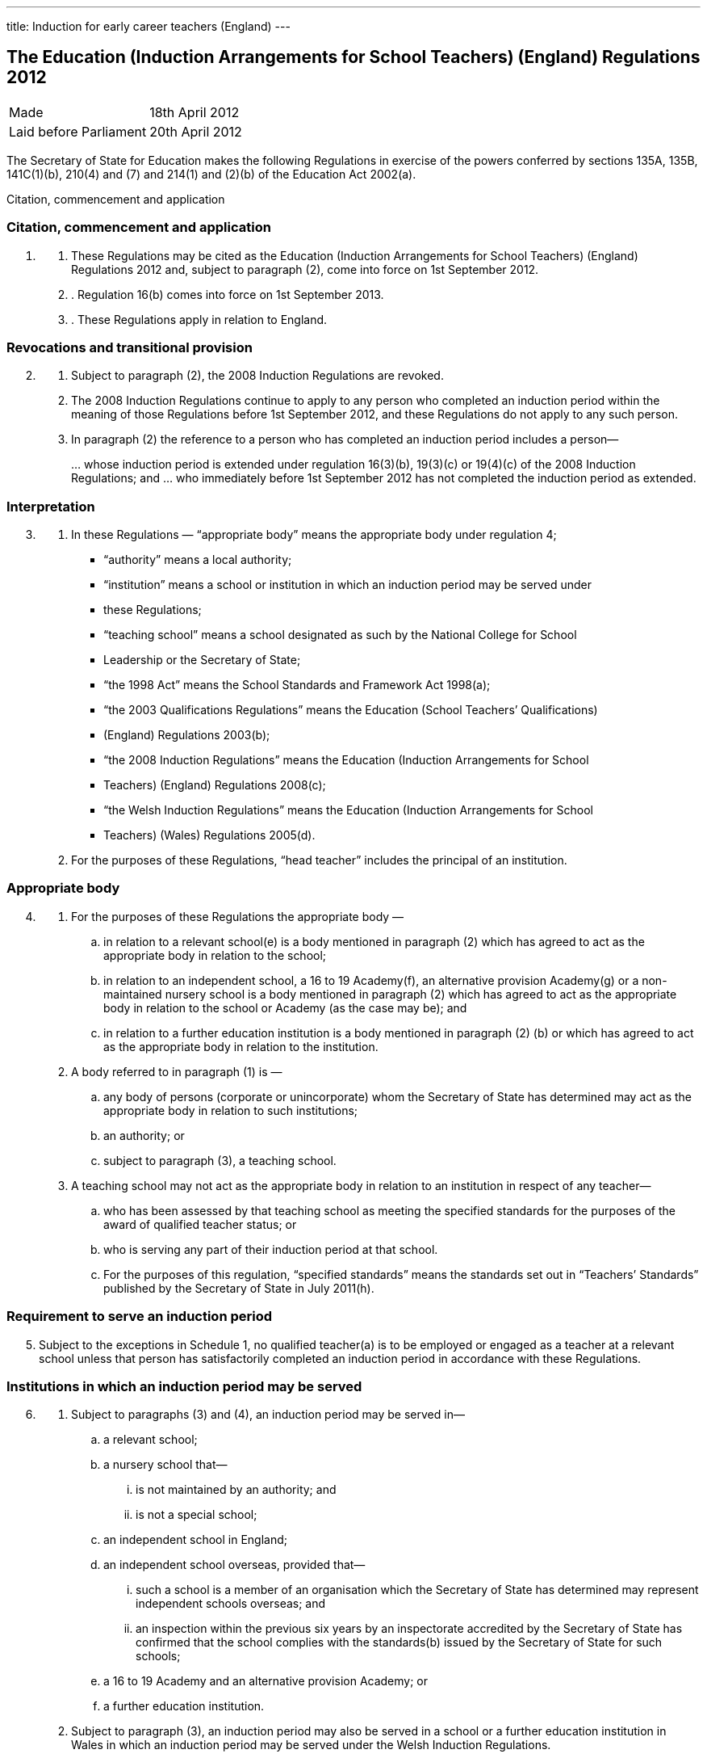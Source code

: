---
title: Induction for early career teachers (England)
---

:sectnums!:

== The Education (Induction Arrangements for School Teachers) (England) Regulations 2012

[cols="1,1"]
|===
|Made| 18th April 2012
|Laid before Parliament| 20th April 2012
|===


The Secretary of State for Education makes the following Regulations in exercise of the powers
conferred by sections 135A, 135B, 141C(1)(b), 210(4) and (7) and 214(1) and (2)(b) of the
Education Act 2002(a).


Citation, commencement and application

=== Citation, commencement and application
[arabic, start=1]
. {empty}
[arabic]
.. [[para-1-1]] These Regulations may be cited as the Education (Induction Arrangements for School
   Teachers) (England) Regulations 2012 and, subject to paragraph (2), come into force on 1st
   September 2012.
.. [[para-1-2]]. Regulation 16(b) comes into force on 1st September 2013.
.. [[para-1-3]]. These Regulations apply in relation to England.

=== Revocations and transitional provision
[arabic, start=2]
. {empty}
[arabic]
.. [[para-2-1]] Subject to paragraph (2), the 2008 Induction Regulations are revoked.
.. [[para-2-2]] The 2008 Induction Regulations continue to apply to any person who completed an
   induction period within the meaning of those Regulations before 1st September 2012, and these
   Regulations do not apply to any such person.
.. [[para-2-3]] In paragraph (2) the reference to a person who has completed an induction period includes a
   person—
[loweralpha]
...[[para-2-3-a]] whose induction period is extended under regulation 16(3)(b), 19(3)(c) or 19(4)(c) of the
    2008 Induction Regulations; and
...[[para-2-3-b]] who immediately before 1st September 2012 has not completed the induction period as
    extended.

=== Interpretation
[arabic, start=3]
. {empty}
[arabic]
.. [[para-3-1]] In these Regulations — “appropriate body” means the appropriate body under regulation 4;
* “authority” means a local authority;
* “institution” means a school or institution in which an induction period may be served under
* these Regulations;
* “teaching school” means a school designated as such by the National College for School
* Leadership or the Secretary of State;
* “the 1998 Act” means the School Standards and Framework Act 1998(a);
* “the 2003 Qualifications Regulations” means the Education (School Teachers’ Qualifications)
* (England) Regulations 2003(b);
* “the 2008 Induction Regulations” means the Education (Induction Arrangements for School
* Teachers) (England) Regulations 2008(c);
* “the Welsh Induction Regulations” means the Education (Induction Arrangements for School
* Teachers) (Wales) Regulations 2005(d).
.. [[para-3-2]] For the purposes of these Regulations, “head teacher” includes the principal of an institution.

=== Appropriate body
[arabic, start=4]
. {empty}
[arabic]
.. [[para-4-1]] For the purposes of these Regulations the appropriate body —
[loweralpha]
... in relation to a relevant school(e) is a body mentioned in paragraph (2) which has agreed
    to act as the appropriate body in relation to the school;
... in relation to an independent school, a 16 to 19 Academy(f), an alternative provision
    Academy(g) or a non-maintained nursery school is a body mentioned in paragraph (2)
    which has agreed to act as the appropriate body in relation to the school or Academy (as
    the case may be); and
... in relation to a further education institution is a body mentioned in paragraph (2) (b) or
    which has agreed to act as the appropriate body in relation to the institution.
.. [[para-4-2]] A body referred to in paragraph (1) is —
[loweralpha]
... any body of persons (corporate or unincorporate) whom the Secretary of State has
    determined may act as the appropriate body in relation to such institutions;
... an authority; or
... subject to paragraph (3), a teaching school.
.. [[para-4-3]] A teaching school may not act as the appropriate body in relation to an institution in respect
   of any teacher—
[loweralpha]
... who has been assessed by that teaching school as meeting the specified standards for the
    purposes of the award of qualified teacher status; or
... who is serving any part of their induction period at that school.
... For the purposes of this regulation, “specified standards” means the standards set out in
    “Teachers’ Standards” published by the Secretary of State in July 2011(h).

=== Requirement to serve an induction period

[arabic, start=5]
. [[para-5-1]] Subject to the exceptions in Schedule 1, no qualified teacher(a) is to be employed or engaged
  as a teacher at a relevant school unless that person has satisfactorily completed an induction period
  in accordance with these Regulations.

=== Institutions in which an induction period may be served
[arabic, start=6]
. {empty}
[arabic]
.. [[para-6-1]] Subject to paragraphs (3) and (4), an induction period may be served in—
[loweralpha]
... a relevant school;
... a nursery school that—
[lowerroman]
.... is not maintained by an authority; and
.... is not a special school;
... an independent school in England;
... an independent school overseas, provided that—
[lowerroman]
.... such a school is a member of an organisation which the Secretary of State has
     determined may represent independent schools overseas; and
.... an inspection within the previous six years by an inspectorate accredited by the
     Secretary of State has confirmed that the school complies with the standards(b)
     issued by the Secretary of State for such schools;
... a 16 to 19 Academy and an alternative provision Academy; or
... a further education institution.
.. [[para-6-2]] Subject to paragraph (3), an induction period may also be served in a school or a further
   education institution in Wales in which an induction period may be served under the Welsh
   Induction Regulations.
.. [[para-6-3]] An induction period may not be served in—
... a school which is eligible for intervention by virtue of section 62 of the 2006 Act,
    unless—
[lowerroman]
.... such a school is a member of an organisation which the Secretary of State has
.... the person in question first worked as a qualified teacher, or was employed on an
     employment-based teacher training scheme, at the school at a time when the school
     was not eligible for intervention by virtue of section 62 of the 2006 Act or at a time
     when the circumstances described in section 15(6) of the 1998 Act did not apply; or
.... the Chief Inspector has certified in writing that the Chief Inspector is satisfied that
     the school, or the part of such a school in which the person in question teaches, is fit
     for the purpose of providing supervision and training during an induction period; or
... a further education institution where the most recent report made pursuant to section
    124(4)(a) of the 2006 Act stated that the Chief Inspector considered that the education or
    training inspected was not of an adequate quality, unless—
.... the person in question first worked as a qualified teacher in that institution at a time
     when the most recent of such reports did not state that the Chief Inspector considered
     that the education or training inspected was not of an adequate quality; or
.... the Chief Inspector has certified in writing that the institution, or the part of such an
     institution in which the person in question teaches, is fit for the purpose of providing
     supervision and training during an induction period.
.. [[para-6-4]] An induction period may not be served unless, before the start of the induction period, it has
   been agreed that an appropriate body is to act as such.
.. [[para-6-5]] For the purposes of this regulation—
[loweralpha]
... “the 2006 Act” means the Education and Inspections Act 2006(a);
... “employment-based teacher training scheme” means a scheme established, or having
    effect as if established, by the Secretary of State for the purposes of paragraph 10 of
    Schedule 2 to the 2003 Qualifications Regulations(b);
... “Chief Inspector” means Her Majesty’s Chief Inspector of Education, Children’s Services
    and Skills.

=== Length of an induction period
[arabic, start=7]
. {empty}
[arabic]
.. [[para-7-1]] Subject to the following provisions of this regulation, the length of the induction period
   is a period equivalent to three school terms of the institution in which induction is begun, based on
   a school year of three terms.
.. [[para-7-2]] A period of continuous employment as a qualified teacher of at least the equivalent of one
   school term, based on a school year of three terms, counts towards an induction period.
.. [[para-7-3]] The appropriate body may, with the consent of the teacher concerned, reduce the induction
   period which the teacher is required to serve to a minimum of one school term if they are satisfied
   that the teacher has met the standards referred to in regulation 10(5).
.. [[para-7-4]] Unless, before the start of the induction period, the head teacher of the institution agrees, no
   period of engagement as a supply teacher counts towards an induction period.

=== Extension of an induction period before completion
[arabic, start=8]
. {empty}
[arabic]
.. [[para-8-1]] Subject to paragraph (2), where a person serving an induction period is absent from work
   on 30 or more days, that person’s induction period is to be extended by the aggregate period of
   that person’s absences.
.. [[para-8-2]] Paragraph (1) does not apply where a person is absent from work for more than 30 days only
   by reason of the maternity leave period specified in regulation 7(1) of the Maternity and Parental
   Leave etc Regulations 1999(c) unless she requests her induction period to be so extended.
.. [[para-8-3]] Where an induction period is extended under regulation 10 of the Welsh Induction
   Regulations and the person serving the induction period becomes employed at an institution in
   England, the induction period is to be treated as having been extended under this regulation.
.. [[para-8-4]] Except as provided for in this regulation an induction period may not be extended before its
   completion.

=== Service of more than one induction period
[arabic, start=9]
. No person may serve more than one induction period.

=== Supervision, training and assessment
[arabic, start=10]
. {empty}
[arabic]
.. [[para-10-1]] The head teacher of an institution in which a person is serving an induction period and
   the appropriate body are responsible for that person’s supervision and training during that
   induction period.
.. [[para-10-2]] Where a person serving an induction period is employed in two or more institutions
   simultaneously, the head teachers of those institutions must agree which of them, and which
   appropriate body, is to be responsible for that person’s supervision and training.
.. [[para-10-3]] The duties assigned to a person serving an induction period, that person’s supervision and
   the conditions under which that person works are to be such as to facilitate a fair and effective
   assessment of that person’s conduct and efficiency as a teacher.
.. [[para-10-4]] A person serving an induction period in a relevant school must not teach for more than 90
   per cent of the time that a teacher at the school would be expected to teach.
.. [[para-10-5]] The Secretary of State may determine the standards against which a person is to be assessed
   for the purpose of deciding whether the person has satisfactorily completed an induction period.

=== Completion of an induction period
[arabic, start=11]
. {empty}
[arabic]
.. [[para-11-1]] A person (“P”) has completed an induction period for the purposes of this regulation
where that person has served an induction period of the length specified in regulation 7 and any
extension to that period provided for by these Regulations.
.. [[para-11-2]] This regulation is subject to Schedule 2.
.. [[para-11-3]] The head teacher of the institution at which P is employed at the completion of the induction
period must within 10 working days beginning with the date on which the induction period was
completed make a written recommendation to the appropriate body as to whether P—
[loweralpha]
... has achieved the standards mentioned in regulation 10(5); or
... should have the induction period extended by such period as the head teacher
    recommends, and at the same time send a copy of the recommendation to P.
.. [[para-11-4]] P may make written representations to the appropriate body with regard to the head teacher’s
   recommendation under paragraph (3) within 10 working days beginning with the date on which
   the recommendation is received.
.. [[para-11-5]] The appropriate body must within 20 working days beginning with the date on which they
   received the head teacher’s recommendation under paragraph (3), decide whether P—
[loweralpha]
... has achieved the standards mentioned in regulation 10(5) and has accordingly
    satisfactorily completed the induction period;
... should have the induction period extended by such period as they determine; or
... has failed satisfactorily to complete the induction period.
.. [[para-11-6]] Before making a decision under paragraph (5) the appropriate body must have regard to any
   written representations made in accordance with paragraph (4).
.. [[para-11-7]] The appropriate body must, within 3 working days (or as soon as practicable in the case of
   the Secretary of State) beginning with the date on which the decision was made under paragraph
   (5), give written notice of the decision to—
[loweralpha]
... P;
... the head teacher of the institution at which P was employed at the completion of the
    induction period;
... if P is not employed by the appropriate body, P’s employer at the completion of the
    induction period; and
... the Secretary of State.
[arabic]
.. [[para-11-8]] Where the appropriate body made a decision falling within paragraph (5)(b) or (c), the
    appropriate body must also give P written notice of—
[loweralpha]
... P’s right to appeal pursuant to regulation 14 against the decision;
... the address to which an appeal should be sent; and
... the time period for making an appeal.
[arabic]
.. [[para-11-9]] In this regulation “appropriate body” means the appropriate body for the institution at which
   the person is employed at the completion of the induction period.

=== Termination of employment following failure satisfactorily to complete an induction period
[arabic, start=12]
. {empty}
[arabic]
.. [[para-12-1]] This paragraph applies to a person employed as a teacher at a relevant school in
   England when the decision is made under regulation 11(5)(c) of these Regulations, or regulation
   14(3)(c) of the Welsh Induction Regulations, that the person has failed satisfactorily to complete
   their induction period.
.. [[para-12-2]] The employer of a person to whom paragraph (1) applies must secure the termination of the
   person’s employment as a teacher if—
[loweralpha]
... no appeal is made to the Secretary of State or the General Teaching Council for Wales
    against the decision of the appropriate body; or
... such an appeal is dismissed.
.. [[para-12-3]] An employer must take the steps necessary to secure the termination of the person’s
   employment in the circumstances mentioned in paragraph (2)(a) so that the termination takes
   effect within 10 working days beginning with the date on which—
[loweralpha]
... the employer received written notification from the person that they did not intend to
    appeal to the Secretary of State; or
... the time limit for appeal imposed by paragraph 2 of Schedule 3 or by paragraph 2(1) of
    Schedule 2 to the Welsh Induction Regulations expired, as the case may be.
.. [[para-12-4]] The employer must take the steps necessary to secure the termination of the person’s
   employment in the circumstances mentioned in paragraph (2)(b) so that the termination takes
   effect within 10 working days beginning with the date on which the employer received written
   notice of the outcome of the appeal hearing.

=== Inclusion on the list of persons who have failed satisfactorily to complete an induction period
[arabic, start=13]
. {empty}
[arabic]
.. [[para-13-1]] Subject to paragraph (2), the name of any person in respect of whom a decision is made
under regulation 11(5)(c) that the person has failed satisfactorily to complete an induction period
which the person is required to serve must be included on the list kept by the Secretary of State
under section 141C(1)(b) of the Education Act 2002(a).
.. [[para-13-2]] The name of the person shall not be included on the list until—
[loweralpha]
... the time within which an appeal may be made against the decision has expired; or
... any such appeal is dismissed.

=== Appeals
[arabic, start=14]
. {empty}
[arabic]
.. [[para-14-1]] Where the appropriate body makes a decision under regulation 11(5) that a person —
[loweralpha]
... should have the induction period extended; or
... has failed satisfactorily to complete the induction period,
that person may appeal to the Secretary of State against the decision.
[arabic]
.. [[para-14-2]] Schedule 3 has effect in relation to appeals under this regulation.
.. [[para-14-3]] Where a person appeals against a decision to extend the induction period, the Secretary of
State may—
[loweralpha]
... allow the appeal;
... dismiss the appeal; or
... substitute a different period of extension.
[arabic]
.. [[para-14-4]] Where a person appeals against a decision that they have failed satisfactorily to complete the
induction period, the Secretary of State may—
[loweralpha]
... allow the appeal;
... dismiss the appeal; or
... extend the induction for such period as the Secretary of State thinks fit.

=== Other functions of the appropriate body
[arabic, start=15]
[[para-15]]
. {empty}
+
The appropriate body may provide—
[loweralpha]
.. guidance, support and assistance to institutions; and
.. training for teachers,
+
in connection with providing training, supervision and assessment under these Regulations.

=== Charges
[arabic, start=16]
. {empty}
+
Where an appropriate body exercises a function under these Regulations, they may make a
reasonable charge not exceeding the cost of exercising that function—
[loweralpha]
.. [[para-16-1]] to the proprietor of an independent school, 16 to 19 Academy, alternative provision
   Academy or nursery school, or to the governing body of a further education institution; or
.. [[para-16-2]] to the governing body of a relevant school.

. [[para-17]] *Guidance given by the Secretary of State*
+
A person or body exercising a function under these Regulations must have regard to any
guidance given by the Secretary of State from time to time as to the exercise of that function.
. [[para-18]] *Notice under these Regulations*
+
Notice under these Regulations may be given to a person by facsimile, electronic mail or
other similar means which are capable of producing a document containing the text of the
communication, in which case the notice will be deemed to have been received on the second day
after the day on which it was transmitted.


== Schedule 1 (regulation 5)

18th April 2012

Nick Gibb, Minister of State, Department for Education

=== Cases in which a person may be employed as a qualified teacher in a relevant school without having satisfactorily completed an induction period under these Regulations

. [[sched-1-1]] A person who on 7th May 1999 was a qualified teacher.
. [[sched-1-2]] A person who—
.. is serving an induction period (including an extended induction period); or
.. has completed such an induction period and is being employed to work as a teacher
   pending a decision of the appropriate body pursuant to regulation 11(5) of these
   Regulations or regulation 14(3) of the Welsh Induction Regulations.
. [[sched-1-3]] A person who has failed satisfactorily to complete an induction period who continues to be
  employed pending the outcome of that person’s appeal.
. [[sched-1-4]] A person who is employed for one or more periods of less than one school term as a supply
  teacher during the period of five years starting on the date on which that person becomes a
  qualified teacher.
. [[sched-1-5]] A person who can no longer be employed under paragraph 4 of this Schedule but who is
  employed for a period as a supply teacher while serving an induction period in part-time service.
. [[sched-1-6]] A person who has satisfactorily completed an induction period under regulations made from
time to time under section 19 of the Teaching and Higher Education Act 1998(a) in relation to
teachers in Wales.
. [[sched-1-7]] A person—
.. who qualified as a teacher in England on or after 7th May 1999 but on or before 1st April
   2003;
.. whose first post as a teacher (including as a supply teacher) following that person’s
   qualification was in a school in Wales; and
.. who on or before 1st April 2003 has completed not less than two school terms’ service in
   such a post
. A person who has, or is eligible for, full registration as a teacher of primary or secondary
  education with the General Teaching Council for Scotland.
. [[sched-1-9]] A person who—
.. has successfully completed the induction stage of teacher education in Northern Ireland;
   or
.. was employed as a teacher in Northern Ireland at any time prior to the introduction of the
   induction stage of teacher training in Northern Ireland.
. [[sched-1-10]] A person who is, as respects the profession of school teacher, entitled to practice pursuant to
  Part 2 and Chapters 1, 2 and 4 of Part 3 of the European Communities (Recognition of
  Professional Qualifications) Regulations 2007(b).
. [[sched-1-11]] A person who has successfully completed a probationary period for teachers under
  arrangements approved and supervised by the Director of Education of Gibraltar.
. [[sched-1-12]] A person who has successfully completed the States of Jersey Induction Programme for
  Newly Qualified Teachers.
. [[sched-1-13]] A person who has been approved by the States of Guernsey Education Department as having
  successfully completed an induction period for teachers.
. [[sched-1-14]] A person who has successfully completed an induction period for teachers under
  arrangements approved and supervised by the Isle of Man Department of Education and Children.
. [[sched-1-15]] A person who on or before 7th May 1999—
.. was employed as a teacher at a relevant school in England or Wales; and
.. either—
... had successfully completed a course of initial training for teachers in schools at an
    educational institution in Scotland; or
... was registered as a teacher of primary or secondary education with the General
    Teaching Council for Scotland.
. [[sched-1-16]] A person who on or before 7th May 1999—
.. was employed as a teacher at a relevant school in England or Wales; and
.. either—
... had successfully completed a course of initial training for teachers in schools at an
    educational institution in Northern Ireland; or
... had been awarded confirmation of recognition as a teacher in schools in Northern
    Ireland by the Northern Ireland Department of Education, that confirmation not
    having been withdrawn at any time subsequent to the award.

. [[sched-1-17]] A person who is a qualified teacher and who became so qualified by virtue of regulation 5
  of, and paragraph 12 of Schedule 2 to, the 2003 Qualifications Regulations.
. [[sched-1-18]] A person who—
.. has successfully completed a programme of professional training for teachers in any
   country outside the United Kingdom and which is recognised as such by the competent
   authority in that country;
.. has not less than two years’ full-time teaching experience, or its equivalent, in the United
   Kingdom or elsewhere;
.. is a qualified teacher who became so qualified on or after 26th April 2001 by virtue of
   regulation 5 of, and paragraph 9 or 10 of Schedule 2 to, the 2003 Qualifications
   Regulations; and
.. has been assessed by a person approved by the Secretary of State as meeting the standards
   mentioned in regulation 10(5).
. [[sched-1-19]] A person who is a qualified teacher who became so qualified by virtue of regulation 5 of,
  and paragraph 13 of Schedule 2 to, the 2003 Qualifications Regulations.
. [[sched-1-20]] A person who has successfully completed the Service Children’s Education Schools
  Induction Programme in Germany or Cyprus.
. [[sched-1-21]] A person who on or before 1st September 2003 has successfully completed a course of
  initial teacher training in an educational institution in Wales.
. [[sched-1-22]] A person who is a qualified teacher and became so qualified by virtue of regulation 5 of, and
  paragraph 13A of Schedule 2 to, the 2003 Qualifications Regulations.
. [[sched-1-23]] A person who is a qualified teacher and became so qualified by virtue of regulation 5 of, and
  paragraph 13B of Schedule 2 to, the 2003 Qualifications Regulations.
. {empty}
[arabic]
.. [[sched-1-24]] A person —
[loweralpha]
... who has been informed in error by the General Teaching Council for England or the
   Secretary of State that they are exempt from the requirement to complete an induction
   period; or
... who has satisfactorily completed an induction period but is unable to produce verifying
   data,
   and in relation to whom the appropriate body are satisfied, on the basis of the information referred
   to in sub-paragraph (2), that they have met the standards referred to in regulation 10(5).
.. The information referred to is the person’s most recent available appraisal report, covering a
period of one year within the previous five years, from an institution referred to in regulation 6.
.. For the purposes of this paragraph, an appraisal report means a report of an appraisal or its
equivalent carried out under the School Teacher Appraisal (Wales) Regulations 2002(a), the
Education (School Teacher Performance Management) (England) Regulations 2006(b) or the
Education (School Teachers’ Appraisal) (England) Regulations 2012(c).

== Schedule 2 (regulation 11)

=== Special provisions applying to a qualified teacher who has not passed the numeracy skills test on completion of the induction period

. {empty}
.. [[sched-2-1]] In this Schedule “the numeracy skills test” means the numeracy test for the time being
   determined by the Secretary of State as an induction standard under regulation 10(5) in relation to
   persons who qualified between 1st May 2000 and 30th April 2001.
.. This Schedule applies in the case of a person who—
... qualified as a teacher between 1st May 2000 and 30th April 2001; and
... has completed an induction period but has not passed the numeracy skills
    test on the date when the induction period is completed.

. [[sched-2-2]] The head teacher of the institution at which the person is employed at the completion of the
  induction period must within 10 working days beginning with the date when the induction period
  is completed—
.. make a written recommendation to the appropriate body as to whether the person has
achieved the standards mentioned in regulation 10(5) except for passing the numeracy
skills test, and
.. at the same time send a copy of that written recommendation to the person.

. [[sched-1-3]] The appropriate body must—
.. not take any decision pursuant to regulation 11(5) in respect of such a person;
.. notify the Secretary of State that they have received a recommendation in respect of such
   a person, and at the same time send a copy of that notification to the person; and
.. notify the employer of the person where that employer is not the appropriate body.
. [[sched-1-4]] The employer of the person must take the steps necessary to secure the termination of the
  person’s employment as a teacher so that the termination takes effect as soon as practicable at the
  end of the induction period.
. [[sched-1-5]] A person to whom this Schedule applies but who subsequently passes the numeracy skills test
  must give written notification of that fact to—
.. the appropriate body; and
.. the Secretary of State.
. [[sched-1-6]] The appropriate body, within 20 working days beginning with the date on which they receive
   such notification, must take a decision pursuant to regulation 11(5).

== Schedule 3 (regulation 14)

=== Procedure for appeal against a decision of the appropriate body


==== Interpretation

. [[sched-3-1]] In this Schedule—
  * “appellant” means a person who appeals to the Secretary of State under regulation 14(1);
  * “the parties” means the appellant and the respondent and a “party” means the appellant or the
    respondent, or either of the parties, as the context requires;
  * “respondent” means the appropriate body which took the decision which is the subject of the
    appeal.

==== Time for appeal

[start=2]
. [[sched-3-2]] An appeal to the Secretary of State must be made by notice served on the Secretary of State
within 20 working days beginning with the day on which the appellant is deemed to have received
the notice under regulation 11(7).

==== Notice of appeal

[start=3]
. [[sched-3-3]] A notice of appeal must—
.. contain—
... the name and contact details of the appellant;
... the name and contact details of the institution at which the appellant was employed
at the completion of the induction period;
... if the appellant is employed in a teaching capacity at the date the appellant makes the
appeal, the name and contact details of the appellant’s employer;
... the name and contact details of any person representing the appellant in respect of
the appeal;
... the grounds on which the appellant appeals;
... a statement as to whether or not the appellant requests an oral hearing;
.. be signed by or on behalf of the appellant;
.. be accompanied by a copy of—
... the notice given under regulation 11(7);
... any reasons given by the respondent in support of such notice;
... any other information on which the appellant seeks to rely for the purposes of the
    appeal.

. {empty}

.. [[sched-3-4]] The appellant may serve an amended notice of appeal on the Secretary of State at any
   time and, subject to sub-paragraph (2), the Secretary of State must send a copy to the respondent.
.. The Secretary of State need not comply with sub-paragraph (1) if the amended notice of
   appeal is received after the Secretary of State has—
... determined to decide the appeal without a hearing; or
... (as the case may be) notified the parties in accordance with paragraph 13(1).
.. Paragraph 3(a)(i) and (v), (b) and (c)(iii) apply in relation to an amended notice of appeal as
   they apply to a notice of appeal.

==== Acknowledgment of notice of appeal

[start=5]
. [[sched-3-5]] The Secretary of State must—
.. send the appellant an acknowledgement of the notice of appeal;
.. send a copy of the notice of appeal and accompanying documents to the respondent;
.. send a copy of the notice of appeal to—
... the head teacher of the institution at which the appellant was employed at the
    completion of the induction period;
... any person named in the notice of appeal as the appellant’s employer.

==== Reply from appropriate body etc.

[start=6]
. {empty}
[arabic]
.. [[sched-3-6]] The respondent must reply to the Secretary of State within 20 working days beginning
   with the day on which the respondent receives the copy of the notice of appeal.
.. The reply must state whether the respondent seeks to defend the decision which is the
   subject of the appeal.
.. Where the respondent seeks to defend the decision which is the subject of the appeal the
reply must—
... contain—
.... the respondent’s response to the grounds on which the appellant appeals;
.... a statement as to whether or not the respondent requests an oral hearing;
... be accompanied by—
.... any document or information on which the respondent wishes to rely in seeking to
     uphold the decision which is the subject of the appeal;
.... the respondent’s reasons for giving notice under regulation 11(7), if not already
     provided to the appellant.
.. The respondent may serve an amended reply on the Secretary of State at any time and,
   subject to sub-paragraph (5), the Secretary of State must send a copy to the appellant.
.. The Secretary of State need not comply with sub-paragraph (4) if the amended reply is
   received after the Secretary of State has—
... determined to decide the appeal without a hearing; or
... (as the case may be) notified the parties in accordance with paragraph 13(1).
.. Sub-paragraph (3) applies in relation to an amended reply as it applies to a reply.

==== Acknowledgment of reply etc.

[start=7]
. [[sched-3-7]] The Secretary of State must acknowledge the reply and send a copy of the reply and any
accompanying documents and information to the appellant.

==== Information: further provision

[start=8]
. {empty}
[arabic]
.. [[sched-3-8]] The Secretary of State may require the appellant or the respondent to provide the
Secretary of State with such further documents or information as the Secretary of State considers
appropriate by the date specified in the request.
.. The Secretary of State must inform the appellant or the respondent (as the case may be) of
any request made under sub-paragraph (1).
.. The appellant or the respondent may provide further documents or information to the
Secretary of State at any time.
.. Subject to sub-paragraph (5), the Secretary of State must send a copy of any document or
information provided by one of the parties to the other party.
.. The Secretary of State need not comply with sub-paragraph (4) where the further document
or information is received after the Secretary of State has—
[loweralpha]
... determined to decide the appeal without a hearing; or
... (as the case may be) notified the parties in accordance with paragraph 13(1).

==== Withdrawal of appeal or reply

[start=9]
. {empty}
[arabic]
.. [[sched-3-9]] The appellant may withdraw the appeal at any time by notice served on the Secretary of
   State.
.. The respondent may withdraw the reply at any time by notice served on the Secretary of
   State.
.. The Secretary of State must notify the respondent if the appellant withdraws the appeal and
   the appellant if the respondent withdraws the reply.

==== Determination of appeal on failure to defend the appeal or withdrawal of appeal or reply

[start=10]
. {empty}
[arabic]
.. [[sched-3-10]] The Secretary of State must allow the appeal where—
... the respondent’s reply states that the respondent does not seek to defend the decision
    which is the subject of the appeal; or
... the respondent withdraws the reply.
.. The Secretary of State must notify the appellant if the appeal is allowed under sub-paragraph (1).

==== Determination of appeal without a hearing
[start=11]
. [[sched-3-11]] At any time after the expiry of the period in paragraph 6(1) if neither of the parties has
  requested a hearing the Secretary of State may decide the appeal without a hearing.

==== Appeal panels

[start=12]
. {empty}
.. [[sched-3-12]]  Where there is to be a hearing the Secretary of State must appoint a panel in
   accordance with sub-paragraph (2) to consider the appeal.
.. A panel must include at least three persons, comprising—
... one or more teachers or persons who have been teachers in the past five years; and
... one or more other persons.

==== Notification of hearing date etc.

[start=13]
. {empty}

.. [[sched-3-13]] Where there is to be a hearing the Secretary of State must—
... notify the parties of the time and date of the hearing (which must be at least 15 working
    days after the date of the notice of the hearing), and its location;
... offer the parties the opportunity to submit written representations instead of attending the
    hearing;
... advise the parties of the possible consequences of failing to attend the hearing without
    having submitted written representations.
.. The Secretary of State must notify the parties of any change of date, time or location of a
    hearing.

==== Preparations for hearing

[start=14]
. [[sched-3-14]] Each of the parties must, no later than 10 working days before the date of the hearing,
inform the Secretary of State—
.. whether or not the party intends to appear or be represented at the hearing;
.. of the name of any witness the party intends to call at the hearing.

==== Written representations

[start=15]
. {empty}
[arabic]
.. [[sched-3-15]] A party choosing to submit written representations instead of appearing or being
   represented at a hearing must do so no later than 10 working days before the date of the hearing.
.. The Secretary of State must send a copy of any written representations to the other party to
   the appeal.

=== Procedure at the hearing

[start=16]
. {empty}
[arabic]
.. [[sched-3-16]] A hearing must be in public except so far as the Secretary of State determines the
   hearing is to be in private.
.. The procedure at the hearing is to be determined by the Secretary of State, and the panel
   appointed under paragraph 12 must consider cases referred to it by the Secretary of State in
   accordance with such procedure.
.. The panel must make a recommendation to the Secretary of State as to whether the appeal
   should be allowed.
.. The Secretary of State may adjourn a hearing.

==== Notification of decision on an appeal

[start=17]
. {empty}
[arabic]
.. [[sched-3-17]] The Secretary of State must notify in writing the persons specified in sub-paragraph (2)
   of the decision on an appeal and the reasons for that decision.
.. The persons referred to in sub-paragraph (1) are—
... the parties; and
... the head teacher of the institution at which the appellant was employed at the completion
    of the appellant’s induction period.
.. The Secretary of State must notify in writing any person named in the notice of appeal as the
   appellant’s employer of the decision.

==== Time limits and irregularities
[start=18]
. {empty}
.. [[sched-3-18]] The Secretary of State may extend any time limit imposed on the appellant or the
   respondent by this Schedule (whether before or after the expiry of the time limit) if the Secretary
   of State considers it appropriate to do so.
.. An irregularity in the procedure for an appeal does not of itself invalidate the decision on
   appeal.


== Explanatory note

_(This note is not part of the Regulations)_

These Regulations revoke and replace the Education (Induction Arrangements for School
Teachers) (England) Regulations 2008.

Subject to the exceptions set out in Schedule 1, no qualified teacher may be employed in a
maintained school or a non-maintained special school unless they have satisfactorily completed an
induction period in accordance with these Regulations (regulation 5).

The Regulations provide for the institutions in which induction may be served, and the conditions
which apply in relation to those (regulation 6). The length of an induction period will normally be
the equivalent to three school terms of the institution in which induction is begun, although this
may be reduced in certain circumstances (regulation 7) and may also be extended before its
completion (regulation 8).

Regulation 10 makes provision for a person’s supervision, training and assessment when serving
induction. It provides that a person serving induction in a relevant school must not teach for more
than 90 per cent of the time that a teacher at the school would be expected to teach.

The Secretary of State sets standards which must be met in order for a person to complete the
induction period satisfactorily (regulation 10). On completion of that period, the head teacher or
principal of the institution where induction is completed must make a recommendation to the
appropriate body as to whether those standards have been met (regulation 11). The appropriate
body in respect of each institution where induction may be served is specified in regulation 4. The
appropriate body must then decide whether (i) the person has achieved the standards and
satisfactorily completed induction, (ii) the induction period should be extended, or (iii) the person
has failed satisfactorily to complete induction.

A person whose induction period is extended, or who has failed to complete induction
satisfactorily, may appeal that decision to the Secretary of State (regulation 14). Schedule 3 sets
out the procedure for such appeals.

Section 141C(1)(b) of the Education Act 2002 (inserted by the Education Act 2011) provides that
the Secretary of State must keep a list containing the names of persons who have begun, but who
have failed satisfactorily to complete, an induction period in prescribed circumstances. Regulation
13 provides that the name of any person who has failed satisfactorily to complete an induction
period must be included on that list. The name cannot be added until the time for appeal has
expired or the appeal has been dismissed.

Any person exercising functions under these Regulations must have regard to any guidance given
by the Secretary of State.

An impact assessment has not been prepared for these Regulations as no impact on businesses or
civil society organisations is foreseen. The impact on the public sector is minimal.
